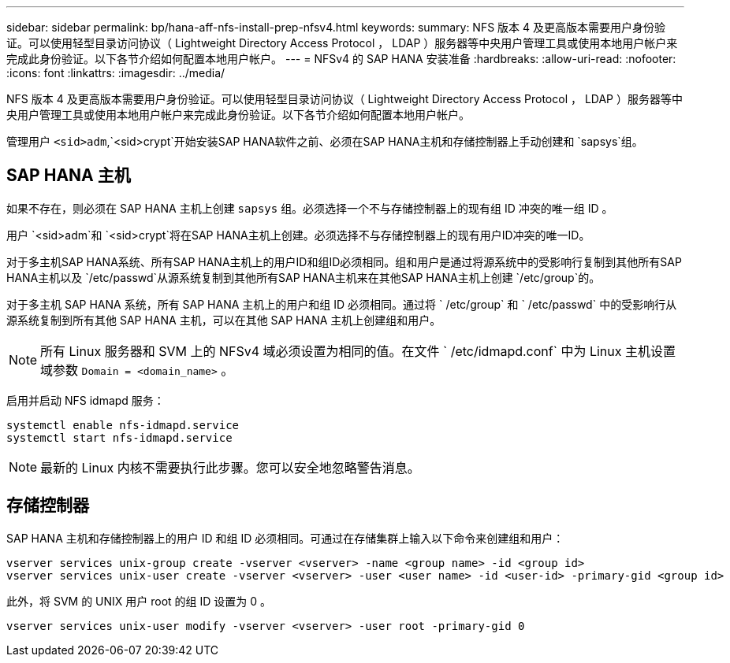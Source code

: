 ---
sidebar: sidebar 
permalink: bp/hana-aff-nfs-install-prep-nfsv4.html 
keywords:  
summary: NFS 版本 4 及更高版本需要用户身份验证。可以使用轻型目录访问协议（ Lightweight Directory Access Protocol ， LDAP ）服务器等中央用户管理工具或使用本地用户帐户来完成此身份验证。以下各节介绍如何配置本地用户帐户。 
---
= NFSv4 的 SAP HANA 安装准备
:hardbreaks:
:allow-uri-read: 
:nofooter: 
:icons: font
:linkattrs: 
:imagesdir: ../media/


[role="lead"]
NFS 版本 4 及更高版本需要用户身份验证。可以使用轻型目录访问协议（ Lightweight Directory Access Protocol ， LDAP ）服务器等中央用户管理工具或使用本地用户帐户来完成此身份验证。以下各节介绍如何配置本地用户帐户。

管理用户 `<sid>adm`,`<sid>crypt`开始安装SAP HANA软件之前、必须在SAP HANA主机和存储控制器上手动创建和 `sapsys`组。



== SAP HANA 主机

如果不存在，则必须在 SAP HANA 主机上创建 `sapsys` 组。必须选择一个不与存储控制器上的现有组 ID 冲突的唯一组 ID 。

用户 `<sid>adm`和 `<sid>crypt`将在SAP HANA主机上创建。必须选择不与存储控制器上的现有用户ID冲突的唯一ID。

对于多主机SAP HANA系统、所有SAP HANA主机上的用户ID和组ID必须相同。组和用户是通过将源系统中的受影响行复制到其他所有SAP HANA主机以及 `/etc/passwd`从源系统复制到其他所有SAP HANA主机来在其他SAP HANA主机上创建 `/etc/group`的。

对于多主机 SAP HANA 系统，所有 SAP HANA 主机上的用户和组 ID 必须相同。通过将 ` /etc/group` 和 ` /etc/passwd` 中的受影响行从源系统复制到所有其他 SAP HANA 主机，可以在其他 SAP HANA 主机上创建组和用户。


NOTE: 所有 Linux 服务器和 SVM 上的 NFSv4 域必须设置为相同的值。在文件 ` /etc/idmapd.conf` 中为 Linux 主机设置域参数 `Domain = <domain_name>` 。

启用并启动 NFS idmapd 服务：

....
systemctl enable nfs-idmapd.service
systemctl start nfs-idmapd.service
....

NOTE: 最新的 Linux 内核不需要执行此步骤。您可以安全地忽略警告消息。



== 存储控制器

SAP HANA 主机和存储控制器上的用户 ID 和组 ID 必须相同。可通过在存储集群上输入以下命令来创建组和用户：

....
vserver services unix-group create -vserver <vserver> -name <group name> -id <group id>
vserver services unix-user create -vserver <vserver> -user <user name> -id <user-id> -primary-gid <group id>
....
此外，将 SVM 的 UNIX 用户 root 的组 ID 设置为 0 。

....
vserver services unix-user modify -vserver <vserver> -user root -primary-gid 0
....